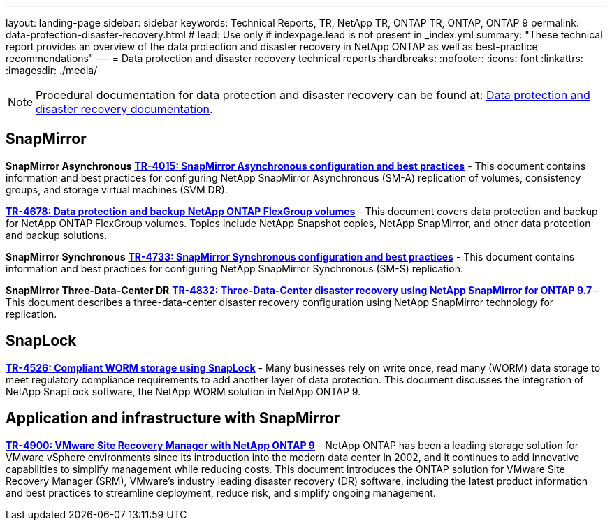 ---
layout: landing-page
sidebar: sidebar
keywords: Technical Reports, TR, NetApp TR, ONTAP TR, ONTAP, ONTAP 9
permalink: data-protection-disaster-recovery.html
# lead: Use only if indexpage.lead is not present in _index.yml
summary: "These technical report provides an overview of the data protection and disaster recovery in NetApp ONTAP as well as best-practice recommendations"
---
= Data protection and disaster recovery technical reports
:hardbreaks:
:nofooter:
:icons: font
:linkattrs:
:imagesdir: ./media/

[lead]

[NOTE]
====
Procedural documentation for data protection and disaster recovery can be found at: link:https://docs.netapp.com/us-en/ontap/data-protection-disaster-recovery/index.html[Data protection and disaster recovery documentation].
====

// Last Update - Version - current pdf owner
== SnapMirror
*SnapMirror Asynchronous*
// Jun 2023 - 9.13.1 - Tony Ansley
*link:https://www.netapp.com/pdf.html?item=/media/17229-tr4015.pdf[TR-4015: SnapMirror Asynchronous configuration and best practices^]* - This document contains information and best practices for configuring NetApp SnapMirror Asynchronous (SM-A) replication of volumes, consistency groups, and storage virtual machines (SVM DR).

// Oct 2021 - 9.10.1 - Maha G
*link:https://www.netapp.com/pdf.html?item=/media/17064-tr4678.pdf[TR-4678: Data protection and backup NetApp ONTAP FlexGroup volumes^]* - This document covers data protection and backup for NetApp ONTAP FlexGroup volumes. Topics include NetApp Snapshot copies, NetApp SnapMirror, and other data protection and backup solutions. 

*SnapMirror Synchronous*
// Jun 2023 - 9.13.1 - Tony Ansley
*link:https://www.netapp.com/pdf.html?item=/media/17174-tr4733.pdf[TR-4733: SnapMirror Synchronous configuration and best practices^]* - This document contains information and best practices for configuring NetApp SnapMirror Synchronous (SM-S) replication.

*SnapMirror Three-Data-Center DR*
// Apr 2020 - 9.7 - Tony Ansley
*link:https://www.netapp.com/pdf.html?item=/media/19369-tr-4832.pdf[TR-4832: Three-Data-Center disaster recovery using NetApp SnapMirror for ONTAP 9.7^]* - This document describes a three-data-center disaster recovery configuration using NetApp SnapMirror technology for replication.

== SnapLock
// Jan 2023 - 9.12.1 - Dan Tulledge - this is also in security.html
*link:https://www.netapp.com/pdf.html?item=/media/6158-tr4526.pdf[TR-4526: Compliant WORM storage using SnapLock^]* - Many businesses rely on write once, read many (WORM) data storage to meet regulatory compliance requirements to add another layer of data protection. This document discusses the integration of NetApp SnapLock software, the NetApp WORM solution in NetApp ONTAP 9.

== Application and infrastructure with SnapMirror
//  git hub updated - This is also in virtualization.html
*link:https://docs.netapp.com/us-en/netapp-solutions/virtualization/vsrm-ontap9_1._introduction_to_srm_with_ontap.html[TR-4900: VMware Site Recovery Manager with NetApp ONTAP 9]* - NetApp ONTAP has been a leading storage solution for VMware vSphere environments since its introduction into the modern data center in 2002, and it continues to add innovative capabilities to simplify management while reducing costs. This document introduces the ONTAP solution for VMware Site Recovery Manager (SRM), VMware’s industry leading disaster recovery (DR) software, including the latest product information and best practices to streamline deployment, reduce risk, and simplify ongoing management.